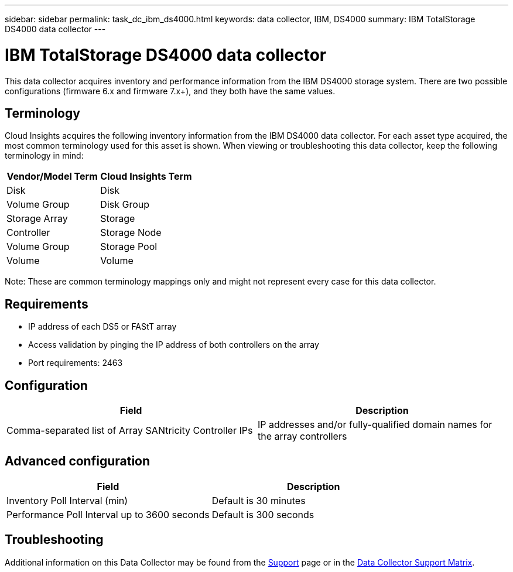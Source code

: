 ---
sidebar: sidebar
permalink: task_dc_ibm_ds4000.html
keywords: data collector, IBM, DS4000
summary: IBM TotalStorage DS4000 data collector 
---

= IBM TotalStorage DS4000 data collector
:toc: macro
:hardbreaks:
:toclevels: 2
:nofooter:
:icons: font
:linkattrs:
:imagesdir: ./media/

[.lead]
This data collector acquires inventory and performance information from the IBM DS4000 storage system. There are two possible configurations (firmware 6.x and firmware 7.x+), and they both have the same values. 

== Terminology

Cloud Insights acquires the following inventory information from the IBM DS4000 data collector. For each asset type acquired, the most common terminology used for this asset is shown. When viewing or troubleshooting this data collector, keep the following terminology in mind:

[cols=2*, options="header", cols"50,50"]
|===
|Vendor/Model Term | Cloud Insights Term
|Disk|Disk
|Volume Group|Disk Group
|Storage Array|Storage
|Controller|Storage Node
|Volume Group|Storage Pool
|Volume|Volume
|===

Note: These are common terminology mappings only and might not represent every case for this data collector. 

== Requirements

* IP address of each DS5 or FAStT array
* Access validation by pinging the IP address of both controllers on the array
* Port requirements: 2463 

== Configuration 

[cols=2*, options="header", cols"50,50"]
|===
|Field|Description
|Comma-separated list of Array SANtricity Controller IPs| IP addresses and/or fully-qualified domain names for the array controllers
|===

== Advanced configuration

[cols=2*, options="header", cols"50,50"]
|===
|Field|Description
|Inventory Poll Interval (min) |Default is 30 minutes
|Performance Poll Interval up to 3600 seconds|Default is 300 seconds  
|===

           
== Troubleshooting

Additional information on this Data Collector may be found from the link:concept_requesting_support.html[Support] page or in the link:reference_data_collector_support_matrix.html[Data Collector Support Matrix].

